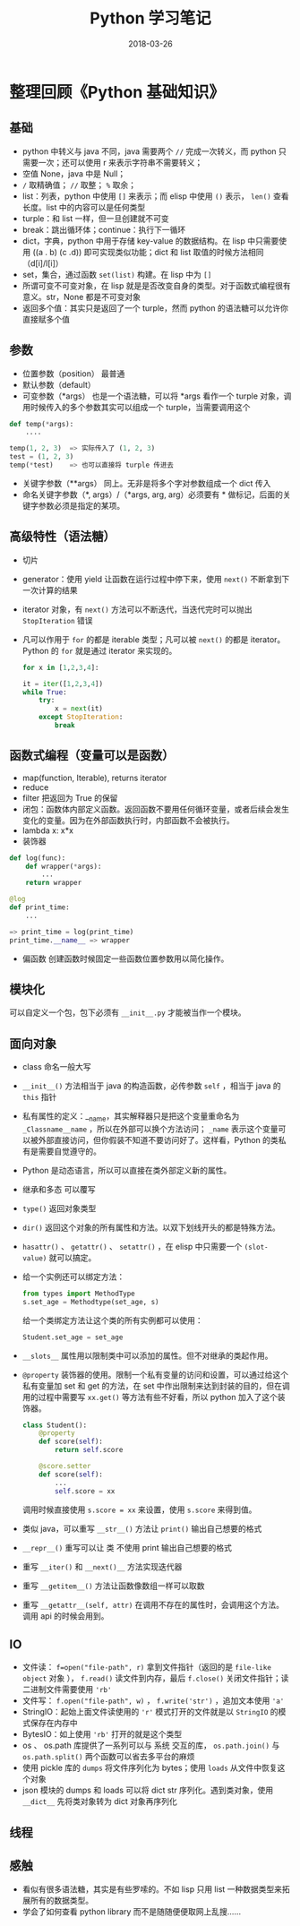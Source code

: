 #+HUGO_BASE_DIR: ~/Documents/hugo-static/
#+hugo_section: notes
#+hugo_auto_set_lstmod: t

#+TITLE: Python 学习笔记

#+DATE: 2018-03-26
#+OPTIONS: toc:nil

* 整理回顾《Python 基础知识》
  
** 基础
- python 中转义与 java 不同，java 需要两个 =//= 完成一次转义，而 python 只需要一次；还可以使用 r 来表示字符串不需要转义；
- 空值 None，java 中是 Null；
- =/= 取精确值； =//= 取整； =%= 取余；
- list：列表，python 中使用 =[]= 来表示；而 elisp 中使用 =()= 表示， =len()= 查看长度。list 中的内容可以是任何类型
- turple：和 list 一样，但一旦创建就不可变
- break：跳出循环体；continue：执行下一循环
- dict，字典，python 中用于存储 key-value 的数据结构。在 lisp 中只需要使用 ((a . b) (c .d)) 即可实现类似功能；dict 和 list 取值的时候方法相同（d[i]/l[i]）
- set，集合，通过函数 =set(list)= 构建。在 lisp 中为 =[]=
- 所谓可变不可变对象，在 lisp 就是是否改变自身的类型。对于函数式编程很有意义。str，None 都是不可变对象
- 返回多个值：其实只是返回了一个 turple，然而 python 的语法糖可以允许你直接赋多个值
  
** 参数
- 位置参数（position） 最普通
- 默认参数（default）
- 可变参数（*args） 也是一个语法糖，可以将 *args 看作一个 turple 对象，调用时候传入的多个参数其实可以组成一个 turple，当需要调用这个
#+BEGIN_SRC python
def temp(*args):
    ....

temp(1, 2, 3)  => 实际传入了 (1, 2, 3)
test = (1, 2, 3)
temp(*test)    => 也可以直接将 turple 传进去
#+END_SRC
- 关键字参数（**args） 同上。无非是将多个字对参数组成一个 dict 传入
- 命名关键字参数（*, args）/（*args, arg, arg）必须要有 * 做标记，后面的关键字参数必须是指定的某项。
** 高级特性（语法糖）
- 切片
- generator：使用 yield 让函数在运行过程中停下来，使用 =next()= 不断拿到下一次计算的结果
- iterator 对象，有 =next()= 方法可以不断迭代，当迭代完时可以抛出 =StopIteration= 错误
- 凡可以作用于 =for= 的都是 iterable 类型；凡可以被 =next()= 的都是 iterator。Python 的 =for= 就是通过 iterator 来实现的。
  #+BEGIN_SRC python
  for x in [1,2,3,4]:
  
  it = iter([1,2,3,4])
  while True:
      try:
          x = next(it)
      except StopIteration:
          break
  #+END_SRC
** 函数式编程（变量可以是函数）
- map(function, Iterable), returns iterator
- reduce
- filter 把返回为 True 的保留
- 闭包：函数体内部定义函数。返回函数不要用任何循环变量，或者后续会发生变化的变量。因为在外部函数执行时，内部函数不会被执行。
- lambda x: x*x
- 装饰器
#+BEGIN_SRC python
def log(func):
    def wrapper(*args):
        ...
    return wrapper

@log
def print_time:
    ...

=> print_time = log(print_time)
print_time.__name__ => wrapper
#+END_SRC
- 偏函数 创建函数时候固定一些函数位置参数用以简化操作。
** 模块化
可以自定义一个包，包下必须有 =__init__.py= 才能被当作一个模块。

** 面向对象
- class 命名一般大写
- =__init__()= 方法相当于 java 的构造函数，必传参数 =self= ，相当于 java 的 =this= 指针
- 私有属性的定义：__name，其实解释器只是把这个变量重命名为 =_Classname__name= ，所以在外部可以换个方法访问； =_name= 表示这个变量可以被外部直接访问，但你假装不知道不要访问好了。这样看，Python 的类私有是需要自觉遵守的。
- Python 是动态语言，所以可以直接在类外部定义新的属性。
- 继承和多态 可以覆写
- =type()= 返回对象类型
- =dir()= 返回这个对象的所有属性和方法。以双下划线开头的都是特殊方法。
- =hasattr()= 、 =getattr()= 、 =setattr()= ，在 elisp 中只需要一个 =(slot-value)= 就可以搞定。
- 给一个实例还可以绑定方法：
  #+BEGIN_SRC python
  from types import MethodType
  s.set_age = Methodtype(set_age, s)
  #+END_SRC
  给一个类绑定方法让这个类的所有实例都可以使用：
  #+BEGIN_SRC python
  Student.set_age = set_age
  #+END_SRC
- =__slots__= 属性用以限制类中可以添加的属性。但不对继承的类起作用。
- =@property= 装饰器的使用。限制一个私有变量的访问和设置，可以通过给这个私有变量加 set 和 get 的方法，在 set 中作出限制来达到封装的目的，但在调用的过程中需要写 =xx.get()= 等方法有些不好看，所以 python 加入了这个装饰器。
  #+BEGIN_SRC python
  class Student():
      @property
      def score(self):
          return self.score
      
      @score.setter
      def score(self):
          ...
          self.score = xx
  #+END_SRC
  调用时候直接使用 =s.score = xx= 来设置，使用 =s.score= 来得到值。
- 类似 java，可以重写 =__str__()= 方法让 =print()= 输出自己想要的格式
- =__repr__()= 重写可以让 类 不使用 print 输出自己想要的格式
- 重写 =__iter()= 和 =__next()__= 方法实现迭代器
- 重写 =__getitem__()= 方法让函数像数组一样可以取数 
- 重写 =__getattr__(self, attr)= 在调用不存在的属性时，会调用这个方法。调用 api 的时候会用到。

** IO
- 文件读： =f=open("file-path", r)= 拿到文件指针（返回的是 =file-like object= 对象 ）， =f.read()= 读文件到内存，最后 =f.close()= 关闭文件指针；读二进制文件需要使用 ='rb'= 
- 文件写： =f.open("file-path", w)= ， =f.write('str')= ，追加文本使用 ='a'=
- StringIO：起始上面文件读使用的 ='r'= 模式打开的文件就是以 =StringIO= 的模式保存在内存中
- BytesIO：如上使用 ='rb'= 打开的就是这个类型
- os 、 os.path 库提供了一系列可以与 系统 交互的库， =os.path.join()= 与 =os.path.split()= 两个函数可以省去多平台的麻烦
- 使用 pickle 库的 =dumps= 将文件序列化为 bytes；使用 =loads= 从文件中恢复这个对象
- json 模块的 dumps 和 loads 可以将 dict str 序列化。遇到类对象，使用 =__dict__= 先将类对象转为 dict 对象再序列化
** 线程

** 感触
- 看似有很多语法糖，其实是有些罗嗦的。不如 lisp 只用 list 一种数据类型来拓展所有的数据类型。
- 学会了如何查看 python library 而不是随随便便取网上乱搜……
